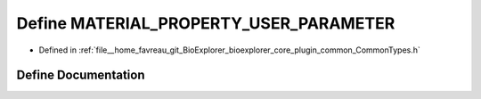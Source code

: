 .. _exhale_define_CommonTypes_8h_1a7e1002e921217935e714cd4aa389427b:

Define MATERIAL_PROPERTY_USER_PARAMETER
=======================================

- Defined in :ref:`file__home_favreau_git_BioExplorer_bioexplorer_core_plugin_common_CommonTypes.h`


Define Documentation
--------------------


.. doxygendefine:: MATERIAL_PROPERTY_USER_PARAMETER
